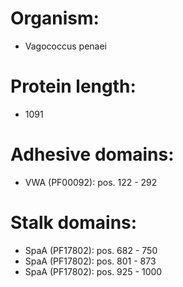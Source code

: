 * Organism:
- Vagococcus penaei
* Protein length:
- 1091
* Adhesive domains:
- VWA (PF00092): pos. 122 - 292
* Stalk domains:
- SpaA (PF17802): pos. 682 - 750
- SpaA (PF17802): pos. 801 - 873
- SpaA (PF17802): pos. 925 - 1000

